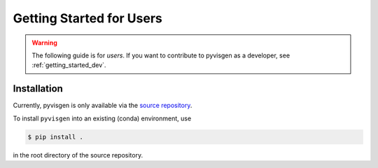 .. _getting_started_users:


*************************
Getting Started for Users
*************************

.. warning::

   The following guide is for *users*. If you want to contribute to
   pyvisgen as a developer, see :ref:`getting_started_dev`.


Installation
============

Currently, pyvisgen is only available via the
`source repository <https://github.com/radionets-project/pyvisgen>`_.

To install ``pyvisgen`` into an existing (conda) environment, use

.. code-block:: console

   $ pip install .

in the root directory of the source repository.
